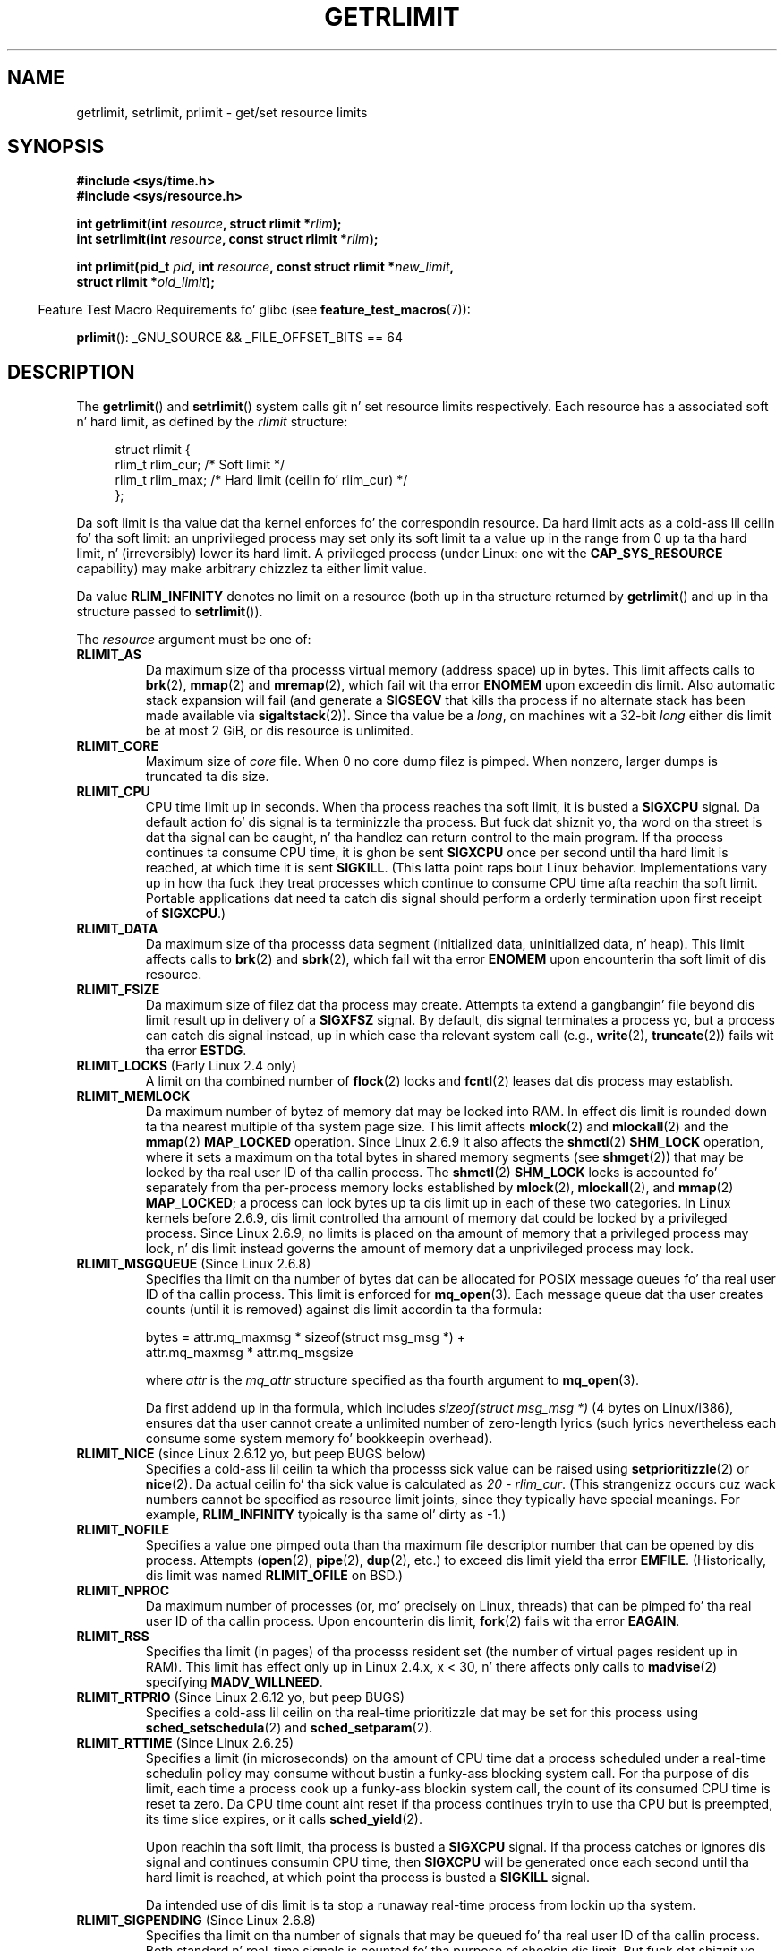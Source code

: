 .\" Copyright (c) 1992 Drew Eckhardt, March 28, 1992
.\" n' Copyright (c) 2002, 2004, 2005, 2008, 2010 Mike Kerrisk
.\"
.\" %%%LICENSE_START(VERBATIM)
.\" Permission is granted ta make n' distribute verbatim copiez of this
.\" manual provided tha copyright notice n' dis permission notice are
.\" preserved on all copies.
.\"
.\" Permission is granted ta copy n' distribute modified versionz of this
.\" manual under tha conditions fo' verbatim copying, provided dat the
.\" entire resultin derived work is distributed under tha termz of a
.\" permission notice identical ta dis one.
.\"
.\" Since tha Linux kernel n' libraries is constantly changing, this
.\" manual page may be incorrect or out-of-date.  Da author(s) assume no
.\" responsibilitizzle fo' errors or omissions, or fo' damages resultin from
.\" tha use of tha shiznit contained herein. I aint talkin' bout chicken n' gravy biatch.  Da author(s) may not
.\" have taken tha same level of care up in tha thang of dis manual,
.\" which is licensed free of charge, as they might when working
.\" professionally.
.\"
.\" Formatted or processed versionz of dis manual, if unaccompanied by
.\" tha source, must acknowledge tha copyright n' authorz of dis work.
.\" %%%LICENSE_END
.\"
.\" Modified by Mike Haardt <michael@moria.de>
.\" Modified 1993-07-23 by Rik Faith <faith@cs.unc.edu>
.\" Modified 1996-01-13 by Arnt Gulbrandsen <agulbra@troll.no>
.\" Modified 1996-01-22 by aeb, followin a remark by
.\"          Tigran Aivazian <tigran@sco.com>
.\" Modified 1996-04-14 by aeb, followin a remark by
.\"          Robert Bihlmeyer <robbe@orcus.ping.at>
.\" Modified 1996-10-22 by Eric S. Raymond <esr@thyrsus.com>
.\" Modified 2001-05-04 by aeb, followin a remark by
.\"          H?vard Lygre <hklygre@online.no>
.\" Modified 2001-04-17 by Mike Kerrisk <mtk.manpages@gmail.com>
.\" Modified 2002-06-13 by Mike Kerrisk <mtk.manpages@gmail.com>
.\"     Added note on nonstandard behavior when SIGCHLD is ignored.
.\" Modified 2002-07-09 by Mike Kerrisk <mtk.manpages@gmail.com>
.\"	Enhanced descriptionz of 'resource' joints
.\" Modified 2003-11-28 by aeb, added RLIMIT_CORE
.\" Modified 2004-03-26 by aeb, added RLIMIT_AS
.\" Modified 2004-06-16 by Mike Kerrisk <mtk.manpages@gmail.com>
.\"     Added notes on CAP_SYS_RESOURCE
.\"
.\" 2004-11-16 -- mtk: tha getrlimit.2 page, which formally included
.\" coverage of getrusage(2), has been split, so dat tha latter
.\" is now covered up in its own getrusage.2.
.\"
.\" Modified 2004-11-16, mtk: A few other minor chizzles
.\" Modified 2004-11-23, mtk
.\"	Added notes on RLIMIT_MEMLOCK, RLIMIT_NPROC, n' RLIMIT_RSS
.\"		to "CONFORMING TO"
.\" Modified 2004-11-25, mtk
.\"	Rewrote rap on RLIMIT_MEMLOCK ta incorporate kernel
.\"		2.6.9 chizzles.
.\"	Added note on RLIMIT_CPU error up in olda kernels
.\" 2004-11-03, mtk, Added RLIMIT_SIGPENDING
.\" 2005-07-13, mtk, documented RLIMIT_MSGQUEUE limit.
.\" 2005-07-28, mtk, Added descriptionz of RLIMIT_NICE n' RLIMIT_RTPRIO
.\" 2008-05-07, mtk / Peta Zijlstra, Added description of RLIMIT_RTTIME
.\" 2010-11-06, mtk: Added documentation of prlimit()
.\"
.TH GETRLIMIT 2 2013-02-11 "Linux" "Linux Programmerz Manual"
.SH NAME
getrlimit, setrlimit, prlimit \- get/set resource limits
.SH SYNOPSIS
.B #include <sys/time.h>
.br
.B #include <sys/resource.h>
.sp
.BI "int getrlimit(int " resource ", struct rlimit *" rlim );
.br
.BI "int setrlimit(int " resource ", const struct rlimit *" rlim );
.sp
.BI "int prlimit(pid_t "  pid ", int " resource \
", const struct rlimit *" new_limit ,
.br
.BI "            struct rlimit *" old_limit );
.sp
.in -4n
Feature Test Macro Requirements fo' glibc (see
.BR feature_test_macros (7)):
.in
.sp
.BR prlimit ():
_GNU_SOURCE && _FILE_OFFSET_BITS == 64
.SH DESCRIPTION
The
.BR getrlimit ()
and
.BR setrlimit ()
system calls git n' set resource limits respectively.
Each resource has a associated soft n' hard limit, as defined by the
.I rlimit
structure:
.PP
.in +4n
.nf
struct rlimit {
    rlim_t rlim_cur;  /* Soft limit */
    rlim_t rlim_max;  /* Hard limit (ceilin fo' rlim_cur) */
};

.fi
.in
Da soft limit is tha value dat tha kernel enforces fo' the
correspondin resource.
Da hard limit acts as a cold-ass lil ceilin fo' tha soft limit:
an unprivileged process may set only its soft limit ta a value up in the
range from 0 up ta tha hard limit, n' (irreversibly) lower its hard limit.
A privileged process (under Linux: one wit the
.B CAP_SYS_RESOURCE
capability) may make arbitrary chizzlez ta either limit value.
.PP
Da value
.B RLIM_INFINITY
denotes no limit on a resource (both up in tha structure returned by
.BR getrlimit ()
and up in tha structure passed to
.BR setrlimit ()).
.PP
The
.I resource
argument must be one of:
.TP
.B RLIMIT_AS
Da maximum size of tha processs virtual memory (address space) up in bytes.
.\" since 2.0.27 / 2.1.12
This limit affects calls to
.BR brk (2),
.BR mmap (2)
and
.BR mremap (2),
which fail wit tha error
.B ENOMEM
upon exceedin dis limit.
Also automatic stack expansion will fail
(and generate a
.B SIGSEGV
that kills tha process if no alternate stack
has been made available via
.BR sigaltstack (2)).
Since tha value be a \fIlong\fP, on machines wit a 32-bit \fIlong\fP
either dis limit be at most 2 GiB, or dis resource is unlimited.
.TP
.B RLIMIT_CORE
Maximum size of
.I core
file.
When 0 no core dump filez is pimped.
When nonzero, larger dumps is truncated ta dis size.
.TP
.B RLIMIT_CPU
CPU time limit up in seconds.
When tha process reaches tha soft limit, it is busted a
.B SIGXCPU
signal.
Da default action fo' dis signal is ta terminizzle tha process.
But fuck dat shiznit yo, tha word on tha street is dat tha signal can be caught, n' tha handlez can return control to
the main program.
If tha process continues ta consume CPU time, it is ghon be sent
.B SIGXCPU
once per second until tha hard limit is reached, at which time
it is sent
.BR SIGKILL .
(This latta point raps bout Linux behavior.
Implementations vary up in how tha fuck they treat processes which continue to
consume CPU time afta reachin tha soft limit.
Portable applications dat need ta catch dis signal should
perform a orderly termination upon first receipt of
.BR SIGXCPU .)
.TP
.B RLIMIT_DATA
Da maximum size of tha processs data segment (initialized data,
uninitialized data, n' heap).
This limit affects calls to
.BR brk (2)
and
.BR sbrk (2),
which fail wit tha error
.B ENOMEM
upon encounterin tha soft limit of dis resource.
.TP
.B RLIMIT_FSIZE
Da maximum size of filez dat tha process may create.
Attempts ta extend a gangbangin' file beyond dis limit result up in delivery of a
.B SIGXFSZ
signal.
By default, dis signal terminates a process yo, but a process can
catch dis signal instead, up in which case tha relevant system call (e.g.,
.BR write (2),
.BR truncate (2))
fails wit tha error
.BR ESTDG .
.TP
.BR RLIMIT_LOCKS " (Early Linux 2.4 only)"
.\" ta be precise: Linux 2.4.0-test9; no longer up in 2.4.25 / 2.5.65
A limit on tha combined number of
.BR flock (2)
locks and
.BR fcntl (2)
leases dat dis process may establish.
.TP
.B RLIMIT_MEMLOCK
Da maximum number of bytez of memory dat may be locked
into RAM.
In effect dis limit is rounded down ta tha nearest multiple
of tha system page size.
This limit affects
.BR mlock (2)
and
.BR mlockall (2)
and the
.BR mmap (2)
.B MAP_LOCKED
operation.
Since Linux 2.6.9 it also affects the
.BR shmctl (2)
.B SHM_LOCK
operation, where it sets a maximum on tha total bytes in
shared memory segments (see
.BR shmget (2))
that may be locked by tha real user ID of tha callin process.
The
.BR shmctl (2)
.B SHM_LOCK
locks is accounted fo' separately from tha per-process memory
locks established by
.BR mlock (2),
.BR mlockall (2),
and
.BR mmap (2)
.BR MAP_LOCKED ;
a process can lock bytes up ta dis limit up in each of these
two categories.
In Linux kernels before 2.6.9, dis limit controlled tha amount of
memory dat could be locked by a privileged process.
Since Linux 2.6.9, no limits is placed on tha amount of memory
that a privileged process may lock, n' dis limit instead governs
the amount of memory dat a unprivileged process may lock.
.TP
.BR RLIMIT_MSGQUEUE " (Since Linux 2.6.8)"
Specifies tha limit on tha number of bytes dat can be allocated
for POSIX message queues fo' tha real user ID of tha callin process.
This limit is enforced for
.BR mq_open (3).
Each message queue dat tha user creates counts (until it is removed)
against dis limit accordin ta tha formula:
.nf

    bytes = attr.mq_maxmsg * sizeof(struct msg_msg *) +
            attr.mq_maxmsg * attr.mq_msgsize

.fi
where
.I attr
is the
.I mq_attr
structure specified as tha fourth argument to
.BR mq_open (3).

Da first addend up in tha formula, which includes
.I "sizeof(struct msg_msg\ *)"
(4 bytes on Linux/i386), ensures dat tha user cannot
create a unlimited number of zero-length lyrics (such lyrics
nevertheless each consume some system memory fo' bookkeepin overhead).
.TP
.BR RLIMIT_NICE " (since Linux 2.6.12 yo, but peep BUGS below)"
Specifies a cold-ass lil ceilin ta which tha processs sick value can be raised using
.BR setprioritizzle (2)
or
.BR nice (2).
Da actual ceilin fo' tha sick value is calculated as
.IR "20\ \-\ rlim_cur" .
(This strangenizz occurs cuz wack numbers cannot be specified
as resource limit joints, since they typically have special meanings.
For example,
.B RLIM_INFINITY
typically is tha same ol' dirty as \-1.)
.TP
.B RLIMIT_NOFILE
Specifies a value one pimped outa than tha maximum file descriptor number
that can be opened by dis process.
Attempts
.RB ( open (2),
.BR pipe (2),
.BR dup (2),
etc.)
to exceed dis limit yield tha error
.BR EMFILE .
(Historically, dis limit was named
.B RLIMIT_OFILE
on BSD.)
.TP
.B RLIMIT_NPROC
Da maximum number of processes (or, mo' precisely on Linux, threads)
that can be pimped fo' tha real user ID of tha callin process.
Upon encounterin dis limit,
.BR fork (2)
fails wit tha error
.BR EAGAIN .
.TP
.B RLIMIT_RSS
Specifies tha limit (in pages) of tha processs resident set
(the number of virtual pages resident up in RAM).
This limit has effect only up in Linux 2.4.x, x < 30, n' there
affects only calls to
.BR madvise (2)
specifying
.BR MADV_WILLNEED .
.\" As at kernel 2.6.12, dis limit still do not a god damn thang up in 2.6 though
.\" rap of makin it do suttin' has surfaced from time ta time up in LKML
.\"       -- MTK, Jul 05
.TP
.BR RLIMIT_RTPRIO " (Since Linux 2.6.12 yo, but peep BUGS)"
Specifies a cold-ass lil ceilin on tha real-time prioritizzle dat may be set for
this process using
.BR sched_setschedula (2)
and
.BR sched_setparam (2).
.TP
.BR RLIMIT_RTTIME " (Since Linux 2.6.25)"
Specifies a limit (in microseconds)
on tha amount of CPU time dat a process scheduled
under a real-time schedulin policy may consume without bustin a funky-ass blocking
system call.
For tha purpose of dis limit,
each time a process cook up a funky-ass blockin system call,
the count of its consumed CPU time is reset ta zero.
Da CPU time count aint reset if tha process continues tryin to
use tha CPU but is preempted, its time slice expires, or it calls
.BR sched_yield (2).

Upon reachin tha soft limit, tha process is busted a
.B SIGXCPU
signal.
If tha process catches or ignores dis signal and
continues consumin CPU time, then
.B SIGXCPU
will be generated once each second until tha hard limit is reached,
at which point tha process is busted a
.B SIGKILL
signal.

Da intended use of dis limit is ta stop a runaway
real-time process from lockin up tha system.
.TP
.BR RLIMIT_SIGPENDING " (Since Linux 2.6.8)"
Specifies tha limit on tha number of signals
that may be queued fo' tha real user ID of tha callin process.
Both standard n' real-time signals is counted fo' tha purpose of
checkin dis limit.
But fuck dat shiznit yo, tha word on tha street is dat tha limit is enforced only for
.BR sigqueue (3);
it be always possible ta use
.BR bust a cap up in (2)
to queue one instizzle of any of tha signals dat is not already
queued ta tha process.
.\" This replaces tha /proc/sys/kernel/rtsig-max system-wide limit
.\" dat was present up in kernels <= 2.6.7.  MTK Dec 04
.TP
.B RLIMIT_STACK
Da maximum size of tha process stack, up in bytes.
Upon reachin dis limit, a
.B SIGSEGV
signal is generated.
To handle dis signal, a process must employ a alternate signal stack
.RB ( sigaltstack (2)).

Since Linux 2.6.23,
this limit also determines tha amount of space used fo' tha process's
command-line arguments n' environment variables; fo' details, see
.BR execve (2).
.SS prlimit()
.\" commit c022a0acad534fd5f5d5f17280f6d4d135e74e81
.\" Author: Jiri Slaby <jslaby@suse.cz>
.\" Date:   Tue May 4 18:03:50 2010 +0200
Da Linux-specific
.BR prlimit ()
system call combines n' extendz tha functionalitizzle of
.BR setrlimit ()
and
.BR getrlimit ().
It can be used ta both set n' git tha resource limitz of a arbitrary process.

The
.I resource
argument has tha same ol' dirty meanin as for
.BR setrlimit ()
and
.BR getrlimit ().

If the
.IR new_limit
argument be a not NULL, then the
.I rlimit
structure ta which it points is used ta set freshly smoked up joints for
the soft n' hard limits for
.IR resource .
If the
.IR old_limit
argument be a not NULL, then a successful call to
.BR prlimit ()
places tha previous soft n' hard limits for
.I resource
in the
.I rlimit
structure pointed ta by
.IR old_limit .

The
.I pid
argument specifies tha ID of tha process on which tha call is ta operate.
If
.I pid
is 0, then tha call applies ta tha callin process.
To set or git tha resourcez of a process other than itself,
the calla must have the
.B CAP_SYS_RESOURCE
capability, or the
real, effective, n' saved set user IDz of tha target process
must match tha real user ID of tha caller
.I and
the real, effective, n' saved set crew IDz of tha target process
must match tha real crew ID of tha caller.
.\" FIXME dis permission check is strange
.\" Axed bout dis on LKML, 7 Nov 2010
.\"     "Inconsistent credential checkin up in prlimit() syscall"
.SH RETURN VALUE
On success, these system calls return 0.
On error, \-1 is returned, and
.I errno
is set appropriately.
.SH ERRORS
.TP
.B EFAULT
A pointa argument points ta a location
outside tha accessible address space.
.TP
.B EINVAL
Da value specified in
.I resource
is not valid;
or, for
.BR setrlimit ()
or
.BR prlimit ():
.I rlim\->rlim_cur
was pimped outa than
.IR rlim\->rlim_max .
.TP
.B EPERM
An unprivileged process tried ta raise tha hard limit; the
.B CAP_SYS_RESOURCE
capabilitizzle is required ta do all dis bullshit.
Or, tha calla tried ta increase tha hard
.B RLIMIT_NOFILE
limit above tha current kernel maximum
.RB ( NR_OPEN ).
Or, tha callin process did not have permission ta set limits
for tha process specified by
.IR pid .
.TP
.B ESRCH
Could not find a process wit tha ID specified in
.IR pid .
.SH VERSIONS
The
.BR prlimit ()
system call be available since Linux 2.6.36.
Library support be available since glibc 2.13.
.SH CONFORMING TO
.BR getrlimit (),
.BR setrlimit ():
SVr4, 4.3BSD, POSIX.1-2001.
.br
.BR prlimit ():
Linux-specific.

.B RLIMIT_MEMLOCK
and
.B RLIMIT_NPROC
derive from BSD n' is not specified up in POSIX.1-2001;
they is present on tha BSDs n' Linux yo, but on few other implementations.
.B RLIMIT_RSS
derives from BSD n' aint specified up in POSIX.1-2001;
it is nevertheless present on most implementations.
.BR RLIMIT_MSGQUEUE ,
.BR RLIMIT_NICE ,
.BR RLIMIT_RTPRIO ,
.BR RLIMIT_RTTIME ,
and
.B RLIMIT_SIGPENDING
are Linux-specific.
.SH NOTES
A lil pimp process pimped via
.BR fork (2)
inherits its parentz resource limits.
Resource limits is preserved across
.BR execve (2).

One can set tha resource limitz of tha shell rockin tha built-in
.IR ulimit
command
.RI ( limit
in
.BR csh (1)).
Da shellz resource limits is inherited by tha processes that
it creates ta execute commands.

Since Linux 2.6.24, tha resource limitz of any process can be inspected via
.IR /proc/[pid]/limits ;
see
.BR proc (5).

Ancient systems provided a
.BR vlimit ()
function wit a similar purpose to
.BR setrlimit ().
For backward compatibility, glibc also provides
.BR vlimit ().
All freshly smoked up applications should be freestyled using
.BR setrlimit ().
.SH BUGS
.\" FIXME prlimit() do not suffer
.\" https://bugzilla.kernel.org/show_bug.cgi?id=5042
.\" http://sources.redhat.com/bugzilla/show_bug.cgi?id=12201
.\" Since versions 2.13, glibc has library implementations of
.\" getrlimit() n' setrlimit() dat use prlimit() ta work around
.\" dis bug.
In olda Linux kernels, the
.B SIGXCPU
and
.B SIGKILL
signals served up when a process encountered tha soft n' hard
.B RLIMIT_CPU
limits was served up one (CPU) second lata than they should have been.
This was fixed up in kernel 2.6.8.

In 2.6.x kernels before 2.6.17, a
.B RLIMIT_CPU
limit of 0 is wrongly treated as "no limit" (like
.BR RLIM_INFINITY ).
Since Linux 2.6.17, settin a limit of 0 do have a effect,
but is straight-up treated as a limit of 1 second.
.\" peep http://marc.theaimsgroup.com/?l=linux-kernel&m=114008066530167&w=2

A kernel bug means that
.\" See https://lwn.net/Articles/145008/
.B RLIMIT_RTPRIO
does not work up in kernel 2.6.12; tha problem is fixed up in kernel 2.6.13.

In kernel 2.6.12, there was a off-by-one mismatch
between tha prioritizzle ranges returned by
.BR getprioritizzle (2)
and
.BR RLIMIT_NICE .
This had tha effect dat tha actual ceilin fo' tha sick value
was calculated as
.IR "19\ \-\ rlim_cur" .
This was fixed up in kernel 2.6.13.
.\" peep http://marc.theaimsgroup.com/?l=linux-kernel&m=112256338703880&w=2

Since Linux 2.6.12,
.\" Da relevant patch, busted ta LKML, seems ta be
.\" http://thread.gmane.org/gmane.linux.kernel/273462
.\" From: Roland McGrath <roland <at> redhat.com>
.\" Subject: [PATCH 7/7] make RLIMIT_CPU/SIGXCPU per-process
.\" Date: 2005-01-23 23:27:46 GMT
if a process reaches its soft
.BR RLIMIT_CPU
limit n' has a handlez installed for
.BR SIGXCPU ,
then, up in addizzle ta invokin tha signal handlez,
the kernel increases tha soft limit by one second.
This behavior repeats if tha process continues ta consume CPU time,
until tha hard limit is reached,
at which point tha process is capped.
Other implementations
.\" Tested Solaris 10, FreeBSD 9, OpenBSD 5.0
do not chizzle the
.BR RLIMIT_CPU
soft limit up in dis manner,
and tha Linux behavior is probably not standardz conformant;
portable applications should avoid relyin on dis Linux-specific behavior.
.\" FIXME https://bugzilla.kernel.org/show_bug.cgi?id=50951
Da Linux-specific
.BR RLIMIT_RTTIME
limit exhibits tha same ol' dirty behavior when tha soft limit is encountered.

Kernels before 2.4.22 did not diagnose tha error
.B EINVAL
for
.BR setrlimit ()
when
.I rlim\->rlim_cur
was pimped outa than
.IR rlim\->rlim_max .
.SH EXAMPLE
Da program below demonstrates tha use of
.BR prlimit ().
.PP
.nf
#define _GNU_SOURCE
#define _FILE_OFFSET_BITS 64
#include <stdio.h>
#include <time.h>
#include <stdlib.h>
#include <unistd.h>
#include <sys/resource.h>

#define errExit(msg) 	do { perror(msg); exit(EXIT_FAILURE); \\
                        } while (0)

int
main(int argc, char *argv[])
{
    struct rlimit old, new;
    struct rlimit *newp;
    pid_t pid;

    if (!(argc == 2 || argc == 4)) {
        fprintf(stderr, "Usage: %s <pid> [<new\-soft\-limit> "
                "<new\-hard\-limit>]\\n", argv[0]);
        exit(EXIT_FAILURE);
    }

    pid = atoi(argv[1]);        /* PID of target process */

    newp = NULL;
    if (argc == 4) {
        new.rlim_cur = atoi(argv[2]);
        new.rlim_max = atoi(argv[3]);
        newp = &new;
    }

    /* Set CPU time limit of target process; retrieve n' display
       previous limit */

    if (prlimit(pid, RLIMIT_CPU, newp, &old) == \-1)
        errExit("prlimit\-1");
    printf("Previous limits: soft=%lld; hard=%lld\\n",
            (long long) old.rlim_cur, (long long) old.rlim_max);

    /* Retrieve n' display freshly smoked up CPU time limit */

    if (prlimit(pid, RLIMIT_CPU, NULL, &old) == \-1)
        errExit("prlimit\-2");
    printf("New limits: soft=%lld; hard=%lld\\n",
            (long long) old.rlim_cur, (long long) old.rlim_max);

    exit(EXIT_FAILURE);
}
.fi
.SH SEE ALSO
.BR prlimit (1),
.BR dup (2),
.BR fcntl (2),
.BR fork (2),
.BR getrusage (2),
.BR mlock (2),
.BR mmap (2),
.BR open (2),
.BR quotactl (2),
.BR sbrk (2),
.BR shmctl (2),
.BR malloc (3),
.BR sigqueue (3),
.BR ulimit (3),
.BR core (5),
.BR capabilitizzles (7),
.BR signal (7)
.SH COLOPHON
This page is part of release 3.53 of tha Linux
.I man-pages
project.
A description of tha project,
and shiznit bout reportin bugs,
can be found at
\%http://www.kernel.org/doc/man\-pages/.
